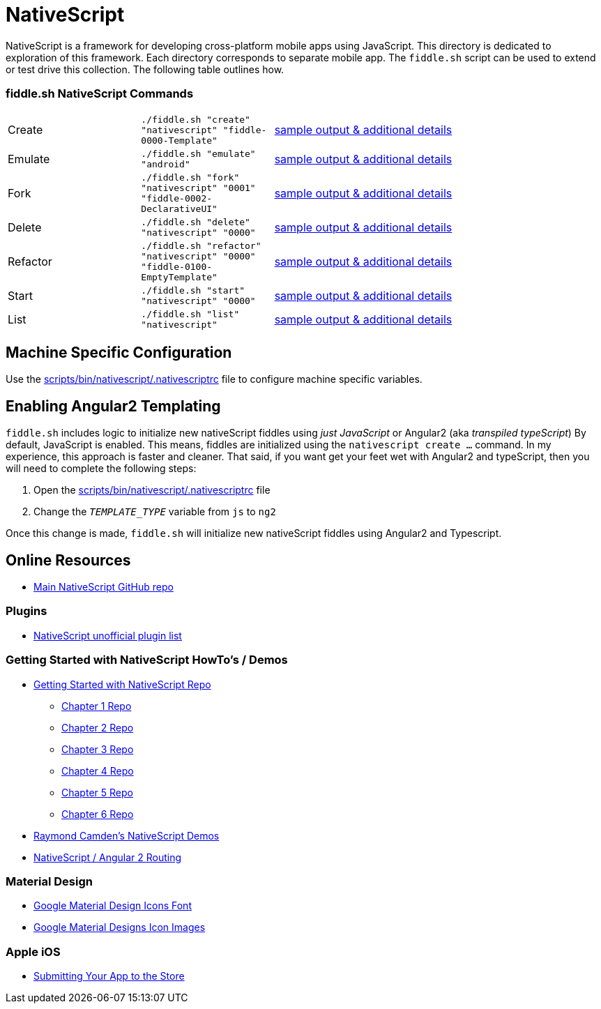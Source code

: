 = NativeScript

NativeScript is a framework for developing cross-platform mobile apps using JavaScript.  This directory is dedicated
to exploration of this framework.  Each directory corresponds to separate mobile app.  The `fiddle.sh` script
can be used to extend or test drive this collection. The following table outlines how.

=== fiddle.sh NativeScript Commands

[cols="2,2,5a"]
|===
|Create
|`./fiddle.sh "create" "nativescript" "fiddle-0000-Template"`
|link:create.md[sample output & additional details]
|Emulate
|`./fiddle.sh "emulate" "android"`
|link:emulate.md[sample output & additional details]
|Fork
|`./fiddle.sh "fork" "nativescript" "0001" "fiddle-0002-DeclarativeUI"`
|link:fork.md[sample output & additional details]
|Delete
|`./fiddle.sh "delete" "nativescript" "0000"`
|link:delete.md[sample output & additional details]
|Refactor
|`./fiddle.sh "refactor" "nativescript" "0000" "fiddle-0100-EmptyTemplate"`
|link:refactor.md[sample output & additional details]
|Start
|`./fiddle.sh "start" "nativescript" "0000"`
|link:start.md[sample output & additional details]
|List
|`./fiddle.sh "list" "nativescript"`
|link:list.md[sample output & additional details]
|===


== Machine Specific Configuration

Use the link:../../scripts/bin/nativescript/.nativescriptrc[scripts/bin/nativescript/.nativescriptrc] file to configure machine specific variables.


== Enabling Angular2 Templating

`fiddle.sh` includes logic to initialize new nativeScript fiddles using _just JavaScript_ or Angular2 (aka _transpiled typeScript_)
By default, JavaScript is enabled. This means, fiddles are initialized using the `nativescript create ...` command.
In my experience, this approach is faster and cleaner. That said, if you want get your feet wet with Angular2 and typeScript,
then you will need to complete the following steps:

1. Open the link:../../scripts/bin/nativescript/.nativescriptrc[scripts/bin/nativescript/.nativescriptrc] file
2. Change the `__TEMPLATE_TYPE__` variable from `js` to `ng2`

Once this change is made, `fiddle.sh` will initialize new nativeScript fiddles using Angular2 and Typescript.


== Online Resources

* link:https://github.com/NativeScript/nativescript[Main NativeScript GitHub repo]

=== Plugins

* link:http://nativescript.rocks/new.php[NativeScript unofficial plugin list]


=== Getting Started with NativeScript HowTo's / Demos

* link:https://github.com/GettingStartedWithNativeScript?tab=overview&from=2016-08-01&to=2016-08-31&utf8=%E2%9C%93[Getting Started with NativeScript Repo]
** link:https://github.com/GettingStartedWithNativeScript/Chapter_1[Chapter 1 Repo]
** link:https://github.com/GettingStartedWithNativeScript/Chapter_2[Chapter 2 Repo]
** link:https://github.com/GettingStartedWithNativeScript/Chapter_3[Chapter 3 Repo]
** link:https://github.com/GettingStartedWithNativeScript/Chapter_4[Chapter 4 Repo]
** link:https://github.com/GettingStartedWithNativeScript/Chapter_5[Chapter 5 Repo]
** link:https://github.com/GettingStartedWithNativeScript/Chapter_6[Chapter 6 Repo]
* link:https://github.com/cfjedimaster/NativeScriptDemos[Raymond Camden's NativeScript Demos]
* link:https://docs.nativescript.org/angular/core-concepts/angular-navigation.html[NativeScript / Angular 2 Routing]


=== Material Design

* link:https://github.com/google/material-design-icons[Google Material Design Icons Font]
* link:https://design.google.com/icons[Google Material Designs Icon Images]

=== Apple iOS

* link:https://developer.apple.com/library/content/documentation/IDEs/Conceptual/AppDistributionGuide/SubmittingYourApp/SubmittingYourApp.html[Submitting Your App to the Store]
